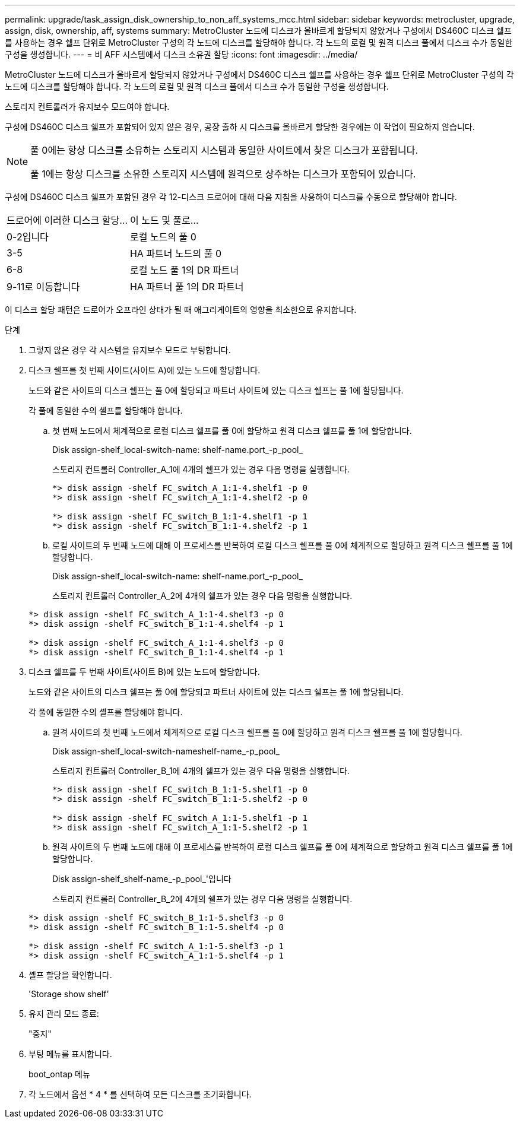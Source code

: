 ---
permalink: upgrade/task_assign_disk_ownership_to_non_aff_systems_mcc.html 
sidebar: sidebar 
keywords: metrocluster, upgrade, assign, disk, ownership, aff, systems 
summary: MetroCluster 노드에 디스크가 올바르게 할당되지 않았거나 구성에서 DS460C 디스크 쉘프를 사용하는 경우 쉘프 단위로 MetroCluster 구성의 각 노드에 디스크를 할당해야 합니다. 각 노드의 로컬 및 원격 디스크 풀에서 디스크 수가 동일한 구성을 생성합니다. 
---
= 비 AFF 시스템에서 디스크 소유권 할당
:icons: font
:imagesdir: ../media/


[role="lead"]
MetroCluster 노드에 디스크가 올바르게 할당되지 않았거나 구성에서 DS460C 디스크 쉘프를 사용하는 경우 쉘프 단위로 MetroCluster 구성의 각 노드에 디스크를 할당해야 합니다. 각 노드의 로컬 및 원격 디스크 풀에서 디스크 수가 동일한 구성을 생성합니다.

스토리지 컨트롤러가 유지보수 모드여야 합니다.

구성에 DS460C 디스크 쉘프가 포함되어 있지 않은 경우, 공장 출하 시 디스크를 올바르게 할당한 경우에는 이 작업이 필요하지 않습니다.

[NOTE]
====
풀 0에는 항상 디스크를 소유하는 스토리지 시스템과 동일한 사이트에서 찾은 디스크가 포함됩니다.

풀 1에는 항상 디스크를 소유한 스토리지 시스템에 원격으로 상주하는 디스크가 포함되어 있습니다.

====
구성에 DS460C 디스크 쉘프가 포함된 경우 각 12-디스크 드로어에 대해 다음 지침을 사용하여 디스크를 수동으로 할당해야 합니다.

|===


| 드로어에 이러한 디스크 할당... | 이 노드 및 풀로... 


 a| 
0-2입니다
 a| 
로컬 노드의 풀 0



 a| 
3-5
 a| 
HA 파트너 노드의 풀 0



 a| 
6-8
 a| 
로컬 노드 풀 1의 DR 파트너



 a| 
9-11로 이동합니다
 a| 
HA 파트너 풀 1의 DR 파트너

|===
이 디스크 할당 패턴은 드로어가 오프라인 상태가 될 때 애그리게이트의 영향을 최소한으로 유지합니다.

.단계
. 그렇지 않은 경우 각 시스템을 유지보수 모드로 부팅합니다.
. 디스크 쉘프를 첫 번째 사이트(사이트 A)에 있는 노드에 할당합니다.
+
노드와 같은 사이트의 디스크 쉘프는 풀 0에 할당되고 파트너 사이트에 있는 디스크 쉘프는 풀 1에 할당됩니다.

+
각 풀에 동일한 수의 셸프를 할당해야 합니다.

+
.. 첫 번째 노드에서 체계적으로 로컬 디스크 쉘프를 풀 0에 할당하고 원격 디스크 쉘프를 풀 1에 할당합니다.
+
Disk assign-shelf_local-switch-name: shelf-name.port_-p_pool_

+
스토리지 컨트롤러 Controller_A_1에 4개의 쉘프가 있는 경우 다음 명령을 실행합니다.

+
[listing]
----
*> disk assign -shelf FC_switch_A_1:1-4.shelf1 -p 0
*> disk assign -shelf FC_switch_A_1:1-4.shelf2 -p 0

*> disk assign -shelf FC_switch_B_1:1-4.shelf1 -p 1
*> disk assign -shelf FC_switch_B_1:1-4.shelf2 -p 1
----
.. 로컬 사이트의 두 번째 노드에 대해 이 프로세스를 반복하여 로컬 디스크 쉘프를 풀 0에 체계적으로 할당하고 원격 디스크 쉘프를 풀 1에 할당합니다.
+
Disk assign-shelf_local-switch-name: shelf-name.port_-p_pool_

+
스토리지 컨트롤러 Controller_A_2에 4개의 쉘프가 있는 경우 다음 명령을 실행합니다.

+
[listing]
----
*> disk assign -shelf FC_switch_A_1:1-4.shelf3 -p 0
*> disk assign -shelf FC_switch_B_1:1-4.shelf4 -p 1

*> disk assign -shelf FC_switch_A_1:1-4.shelf3 -p 0
*> disk assign -shelf FC_switch_B_1:1-4.shelf4 -p 1
----


. 디스크 쉘프를 두 번째 사이트(사이트 B)에 있는 노드에 할당합니다.
+
노드와 같은 사이트의 디스크 쉘프는 풀 0에 할당되고 파트너 사이트에 있는 디스크 쉘프는 풀 1에 할당됩니다.

+
각 풀에 동일한 수의 셸프를 할당해야 합니다.

+
.. 원격 사이트의 첫 번째 노드에서 체계적으로 로컬 디스크 쉘프를 풀 0에 할당하고 원격 디스크 쉘프를 풀 1에 할당합니다.
+
Disk assign-shelf_local-switch-nameshelf-name_-p_pool_

+
스토리지 컨트롤러 Controller_B_1에 4개의 쉘프가 있는 경우 다음 명령을 실행합니다.

+
[listing]
----
*> disk assign -shelf FC_switch_B_1:1-5.shelf1 -p 0
*> disk assign -shelf FC_switch_B_1:1-5.shelf2 -p 0

*> disk assign -shelf FC_switch_A_1:1-5.shelf1 -p 1
*> disk assign -shelf FC_switch_A_1:1-5.shelf2 -p 1
----
.. 원격 사이트의 두 번째 노드에 대해 이 프로세스를 반복하여 로컬 디스크 쉘프를 풀 0에 체계적으로 할당하고 원격 디스크 쉘프를 풀 1에 할당합니다.
+
Disk assign-shelf_shelf-name_-p_pool_'입니다

+
스토리지 컨트롤러 Controller_B_2에 4개의 쉘프가 있는 경우 다음 명령을 실행합니다.

+
[listing]
----
*> disk assign -shelf FC_switch_B_1:1-5.shelf3 -p 0
*> disk assign -shelf FC_switch_B_1:1-5.shelf4 -p 0

*> disk assign -shelf FC_switch_A_1:1-5.shelf3 -p 1
*> disk assign -shelf FC_switch_A_1:1-5.shelf4 -p 1
----


. 셸프 할당을 확인합니다.
+
'Storage show shelf'

. 유지 관리 모드 종료:
+
"중지"

. 부팅 메뉴를 표시합니다.
+
boot_ontap 메뉴

. 각 노드에서 옵션 * 4 * 를 선택하여 모든 디스크를 초기화합니다.

